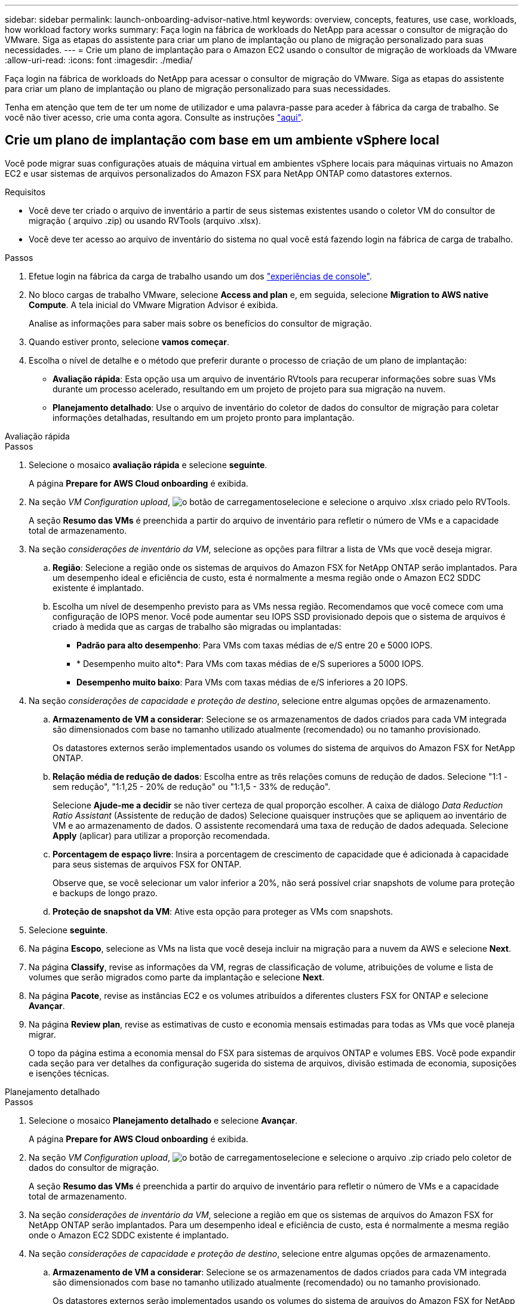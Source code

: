 ---
sidebar: sidebar 
permalink: launch-onboarding-advisor-native.html 
keywords: overview, concepts, features, use case, workloads, how workload factory works 
summary: Faça login na fábrica de workloads do NetApp para acessar o consultor de migração do VMware. Siga as etapas do assistente para criar um plano de implantação ou plano de migração personalizado para suas necessidades. 
---
= Crie um plano de implantação para o Amazon EC2 usando o consultor de migração de workloads da VMware
:allow-uri-read: 
:icons: font
:imagesdir: ./media/


[role="lead"]
Faça login na fábrica de workloads do NetApp para acessar o consultor de migração do VMware. Siga as etapas do assistente para criar um plano de implantação ou plano de migração personalizado para suas necessidades.

Tenha em atenção que tem de ter um nome de utilizador e uma palavra-passe para aceder à fábrica da carga de trabalho. Se você não tiver acesso, crie uma conta agora. Consulte as instruções https://docs.netapp.com/us-en/workload-setup-admin/quick-start.html["aqui"].



== Crie um plano de implantação com base em um ambiente vSphere local

Você pode migrar suas configurações atuais de máquina virtual em ambientes vSphere locais para máquinas virtuais no Amazon EC2 e usar sistemas de arquivos personalizados do Amazon FSX para NetApp ONTAP como datastores externos.

.Requisitos
* Você deve ter criado o arquivo de inventário a partir de seus sistemas existentes usando o coletor VM do consultor de migração ( arquivo .zip) ou usando RVTools (arquivo .xlsx).
* Você deve ter acesso ao arquivo de inventário do sistema no qual você está fazendo login na fábrica de carga de trabalho.


.Passos
. Efetue login na fábrica da carga de trabalho usando um dos https://docs.netapp.com/us-en/workload-setup-admin/console-experiences.html["experiências de console"^].
. No bloco cargas de trabalho VMware, selecione *Access and plan* e, em seguida, selecione *Migration to AWS native Compute*. A tela inicial do VMware Migration Advisor é exibida.
+
Analise as informações para saber mais sobre os benefícios do consultor de migração.

. Quando estiver pronto, selecione *vamos começar*.
. Escolha o nível de detalhe e o método que preferir durante o processo de criação de um plano de implantação:
+
** *Avaliação rápida*: Esta opção usa um arquivo de inventário RVtools para recuperar informações sobre suas VMs durante um processo acelerado, resultando em um projeto de projeto para sua migração na nuvem.
** *Planejamento detalhado*: Use o arquivo de inventário do coletor de dados do consultor de migração para coletar informações detalhadas, resultando em um projeto pronto para implantação.




[role="tabbed-block"]
====
.Avaliação rápida
--
.Passos
. Selecione o mosaico *avaliação rápida* e selecione *seguinte*.
+
A página *Prepare for AWS Cloud onboarding* é exibida.

. Na seção _VM Configuration upload_, image:button-upload-file.png["o botão de carregamento"]selecione e selecione o arquivo .xlsx criado pelo RVTools.
+
A seção *Resumo das VMs* é preenchida a partir do arquivo de inventário para refletir o número de VMs e a capacidade total de armazenamento.

. Na seção _considerações de inventário da VM_, selecione as opções para filtrar a lista de VMs que você deseja migrar.
+
.. *Região*: Selecione a região onde os sistemas de arquivos do Amazon FSX for NetApp ONTAP serão implantados. Para um desempenho ideal e eficiência de custo, esta é normalmente a mesma região onde o Amazon EC2 SDDC existente é implantado.
.. Escolha um nível de desempenho previsto para as VMs nessa região. Recomendamos que você comece com uma configuração de IOPS menor. Você pode aumentar seu IOPS SSD provisionado depois que o sistema de arquivos é criado à medida que as cargas de trabalho são migradas ou implantadas:
+
*** *Padrão para alto desempenho*: Para VMs com taxas médias de e/S entre 20 e 5000 IOPS.
*** * Desempenho muito alto*: Para VMs com taxas médias de e/S superiores a 5000 IOPS.
*** *Desempenho muito baixo*: Para VMs com taxas médias de e/S inferiores a 20 IOPS.




. Na seção _considerações de capacidade e proteção de destino_, selecione entre algumas opções de armazenamento.
+
.. *Armazenamento de VM a considerar*: Selecione se os armazenamentos de dados criados para cada VM integrada são dimensionados com base no tamanho utilizado atualmente (recomendado) ou no tamanho provisionado.
+
Os datastores externos serão implementados usando os volumes do sistema de arquivos do Amazon FSX for NetApp ONTAP.

.. *Relação média de redução de dados*: Escolha entre as três relações comuns de redução de dados. Selecione "1:1 - sem redução", "1:1,25 - 20% de redução" ou "1:1,5 - 33% de redução".
+
Selecione *Ajude-me a decidir* se não tiver certeza de qual proporção escolher. A caixa de diálogo _Data Reduction Ratio Assistant_ (Assistente de redução de dados) Selecione quaisquer instruções que se apliquem ao inventário de VM e ao armazenamento de dados. O assistente recomendará uma taxa de redução de dados adequada. Selecione *Apply* (aplicar) para utilizar a proporção recomendada.

.. *Porcentagem de espaço livre*: Insira a porcentagem de crescimento de capacidade que é adicionada à capacidade para seus sistemas de arquivos FSX for ONTAP.
+
Observe que, se você selecionar um valor inferior a 20%, não será possível criar snapshots de volume para proteção e backups de longo prazo.

.. *Proteção de snapshot da VM*: Ative esta opção para proteger as VMs com snapshots.


. Selecione *seguinte*.
. Na página *Escopo*, selecione as VMs na lista que você deseja incluir na migração para a nuvem da AWS e selecione *Next*.
. Na página *Classify*, revise as informações da VM, regras de classificação de volume, atribuições de volume e lista de volumes que serão migrados como parte da implantação e selecione *Next*.
. Na página *Pacote*, revise as instâncias EC2 e os volumes atribuídos a diferentes clusters FSX for ONTAP e selecione *Avançar*.
. Na página *Review plan*, revise as estimativas de custo e economia mensais estimadas para todas as VMs que você planeja migrar.
+
O topo da página estima a economia mensal do FSX para sistemas de arquivos ONTAP e volumes EBS. Você pode expandir cada seção para ver detalhes da configuração sugerida do sistema de arquivos, divisão estimada de economia, suposições e isenções técnicas.



--
.Planejamento detalhado
--
.Passos
. Selecione o mosaico *Planejamento detalhado* e selecione *Avançar*.
+
A página *Prepare for AWS Cloud onboarding* é exibida.

. Na seção _VM Configuration upload_, image:button-upload-file.png["o botão de carregamento"]selecione e selecione o arquivo .zip criado pelo coletor de dados do consultor de migração.
+
A seção *Resumo das VMs* é preenchida a partir do arquivo de inventário para refletir o número de VMs e a capacidade total de armazenamento.

. Na seção _considerações de inventário da VM_, selecione a região em que os sistemas de arquivos do Amazon FSX for NetApp ONTAP serão implantados. Para um desempenho ideal e eficiência de custo, esta é normalmente a mesma região onde o Amazon EC2 SDDC existente é implantado.
. Na seção _considerações de capacidade e proteção de destino_, selecione entre algumas opções de armazenamento.
+
.. *Armazenamento de VM a considerar*: Selecione se os armazenamentos de dados criados para cada VM integrada são dimensionados com base no tamanho utilizado atualmente (recomendado) ou no tamanho provisionado.
+
Os datastores externos serão implementados usando os volumes do sistema de arquivos do Amazon FSX for NetApp ONTAP.

.. *Relação média de redução de dados*: Escolha entre as três relações comuns de redução de dados. Selecione "1:1 - sem redução", "1:1,25 - 20% de redução" ou "1:1,5 - 33% de redução".
+
Selecione *Ajude-me a decidir* se não tiver certeza de qual proporção escolher. A caixa de diálogo _Data Reduction Ratio Assistant_ (Assistente de redução de dados) Selecione quaisquer instruções que se apliquem ao inventário de VM e ao armazenamento de dados. O assistente recomendará uma taxa de redução de dados adequada. Selecione *Apply* (aplicar) para utilizar a proporção recomendada.

.. *Porcentagem de espaço livre*: Insira a porcentagem de crescimento de capacidade que é adicionada à capacidade para seus sistemas de arquivos FSX for ONTAP.
+
Observe que, se você selecionar um valor inferior a 20%, não será possível criar snapshots de volume para proteção e backups de longo prazo.

.. *Proteção de snapshot da VM*: Ative esta opção para proteger as VMs com snapshots.


. Selecione *seguinte*.
. Na página *Escopo*, selecione as VMs na lista que você deseja incluir na migração para a nuvem da AWS e selecione *Next*.
. Na página *Classify*, revise as informações da VM, regras de classificação de volume, atribuições de volume e lista de volumes que serão migrados como parte da implantação e selecione *Next*.
. Na página *Pacote*, revise as instâncias EC2 e os volumes atribuídos a diferentes clusters FSX for ONTAP e selecione *Avançar*.
. Na página *Review plan*, revise as estimativas de custo e economia mensais estimadas para todas as VMs que você planeja migrar.
+
O topo da página estima a economia mensal do FSX para sistemas de arquivos ONTAP e volumes EBS. Você pode expandir cada seção para ver detalhes da configuração sugerida do sistema de arquivos, divisão estimada de economia, suposições e isenções técnicas.



--
====
Quando você estiver satisfeito com o plano de migração, você terá algumas opções:

* Selecione *Plano de download > implantação de armazenamento de instâncias* para fazer o download do plano de implantação de armazenamento de dados externo em um formato .csv para que você possa usá-lo para criar sua nova infraestrutura de dados inteligente baseada na nuvem.
* Selecione *Download plan > Plan report* para fazer o download do plano de implantação em formato .pdf para que você possa distribuir o plano para revisão.
* Selecione *Exportar plano* para salvar o plano de migração como um modelo em formato .json. Você pode importar o plano posteriormente para usar como modelo ao implantar sistemas com requisitos semelhantes.


Você pode selecionar *Done* para retornar à página de consultores de migração da VMware.



== Crie um plano de implantação com base em um plano existente

Se você estiver planejando uma nova implantação semelhante a um plano de implantação existente que já usou no passado, você poderá importar esse plano, fazer alterações e salvá-lo como um novo plano de implantação.

.Requisitos
Você deve ter acesso ao arquivo .json para o plano de implantação existente a partir do sistema no qual você está fazendo login na fábrica de carga de trabalho.

.Passos
. Efetue login na fábrica da carga de trabalho usando um dos https://docs.netapp.com/us-en/workload-setup-admin/console-experiences.html["experiências de console"^].
. No bloco cargas de trabalho VMware, selecione *Access and plan* e, em seguida, selecione *Migration to AWS native Compute*.
. Selecione *Importar plano*.
. Selecione o arquivo de plano .json existente que você deseja importar no consultor de migração e selecione *Open*.
+
É apresentada a página *Review plan* (Plano de revisão).

. Você pode selecionar *anterior* para acessar páginas anteriores e modificar as configurações do plano conforme descrito na seção anterior.
. Depois de personalizar o plano de acordo com as suas necessidades, pode guardar o plano ou transferir o relatório do plano como um ficheiro PDF.

